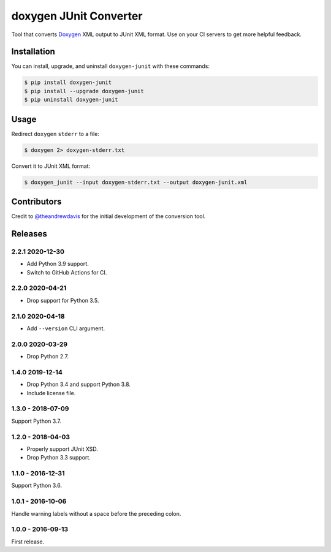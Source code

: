doxygen JUnit Converter
=======================

.. image:: https://travis-ci.com/johnthagen/doxygen-junit.svg
    :target: https://travis-ci.com/johnthagen/doxygen-junit

.. image:: https://codeclimate.com/github/johnthagen/doxygen-junit/badges/issue_count.svg
   :target: https://codeclimate.com/github/johnthagen/doxygen-junit

.. image:: https://codecov.io/github/johnthagen/doxygen-junit/coverage.svg
    :target: https://codecov.io/github/johnthagen/doxygen-junit

.. image:: https://img.shields.io/pypi/v/doxygen-junit.svg
    :target: https://pypi.python.org/pypi/doxygen-junit

.. image:: https://img.shields.io/pypi/status/doxygen-junit.svg
    :target: https://pypi.python.org/pypi/doxygen-junit

.. image:: https://img.shields.io/pypi/pyversions/doxygen-junit.svg
    :target: https://pypi.python.org/pypi/doxygen-junit/

Tool that converts `Doxygen <http://www.doxygen.org/>`_ XML output to JUnit XML
format. Use on your CI servers to get more helpful feedback.

Installation
------------

You can install, upgrade, and uninstall ``doxygen-junit`` with these commands:

.. code:: shell-session

    $ pip install doxygen-junit
    $ pip install --upgrade doxygen-junit
    $ pip uninstall doxygen-junit

Usage
-----

Redirect ``doxygen`` ``stderr`` to a file:

.. code:: shell-session

    $ doxygen 2> doxygen-stderr.txt

Convert it to JUnit XML format:

.. code:: shell-session

    $ doxygen_junit --input doxygen-stderr.txt --output doxygen-junit.xml

Contributors
------------

Credit to `@theandrewdavis <https://github.com/theandrewdavis>`_ for the initial development of
the conversion tool.

Releases
--------

2.2.1 2020-12-30
^^^^^^^^^^^^^^^^

- Add Python 3.9 support.
- Switch to GitHub Actions for CI.

2.2.0 2020-04-21
^^^^^^^^^^^^^^^^

- Drop support for Python 3.5.

2.1.0 2020-04-18
^^^^^^^^^^^^^^^^

- Add ``--version`` CLI argument.

2.0.0 2020-03-29
^^^^^^^^^^^^^^^^

- Drop Python 2.7.

1.4.0 2019-12-14
^^^^^^^^^^^^^^^^

- Drop Python 3.4 and support Python 3.8.
- Include license file.

1.3.0 - 2018-07-09
^^^^^^^^^^^^^^^^^^

Support Python 3.7.

1.2.0 - 2018-04-03
^^^^^^^^^^^^^^^^^^

- Properly support JUnit XSD.
- Drop Python 3.3 support.

1.1.0 - 2016-12-31
^^^^^^^^^^^^^^^^^^

Support Python 3.6.

1.0.1 - 2016-10-06
^^^^^^^^^^^^^^^^^^

Handle warning labels without a space before the preceding colon.

1.0.0 - 2016-09-13
^^^^^^^^^^^^^^^^^^

First release.

